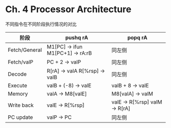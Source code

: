 * Ch. 4 Processor Architecture
不同指令在不同阶段执行情况的对比

| 阶段          | pushq rA                         | popq rA                       |
|---------------+----------------------------------+-------------------------------|
| Fetch/General | M1[PC] -> ifun M1[PC+1] -> rA:rB | 同左侧                        |
| Fetch/valP    | PC + 2 -> valP                   | 同左侧                        |
| Decode        | R[rA] -> valA R[%rsp] -> valB    | 同左侧                        |
| Execute       | valB + (-8) -> valE              | valB + 8 -> valE              |
| Memory        | valA -> M8[valE]                 | M8[valA] -> valM              |
| Write back    | valE -> R[%rsp]                  | valE -> R[%rsp] valM -> R[rA] |
| PC update     | valP -> PC                       | 同左侧                        |
